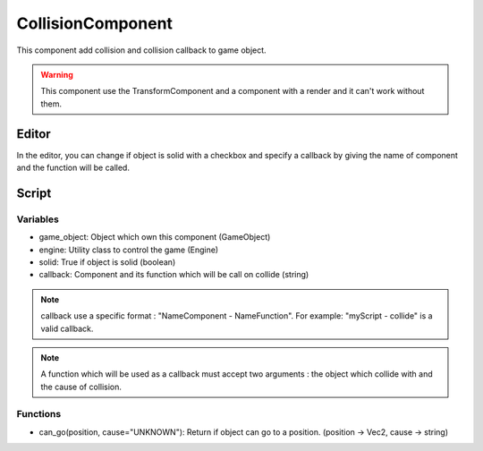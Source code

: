 CollisionComponent
==================

This component add collision and collision callback to game object.

.. warning:: This component use the TransformComponent and a component with a render and it can't work without them.

Editor
------

In the editor, you can change if object is solid with a checkbox and specify a callback by giving the name of component and the function will be called.

Script
------

Variables
^^^^^^^^^

- game_object: Object which own this component (GameObject)
- engine: Utility class to control the game (Engine)
- solid: True if object is solid (boolean)
- callback: Component and its function which will be call on collide (string)

.. note:: callback use a specific format : "NameComponent - NameFunction".
    For example: "myScript - collide" is a valid callback.

.. note:: A function which will be used as a callback must accept two arguments : the object which collide with and the cause of collision.

Functions
^^^^^^^^^

- can_go(position, cause="UNKNOWN"): Return if object can go to a position. (position -> Vec2, cause -> string)
